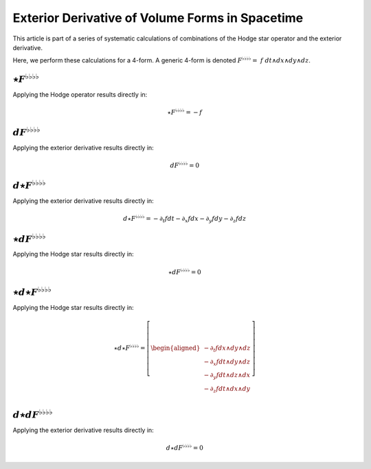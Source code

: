 .. Theoretical Universe (c) by Stéphane Haussler

.. Theoretical Universe is licensed under a Creative Commons Attribution 4.0
.. International License. You should have received a copy of the license along
.. with this work. If not, see <https://creativecommons.org/licenses/by/4.0/>.

Exterior Derivative of Volume Forms in Spacetime
================================================

.. rst-class:: custom-author

   by Stéphane Haussler

This article is part of a series of systematic calculations of combinations of
the Hodge star operator and the exterior derivative.

Here, we perform these calculations for a 4-form. A generic 4-form is denoted
:math:`F^{♭♭♭♭} = \; f \; dt ∧ dx ∧ dy ∧ dz`.

:math:`⋆F^{♭♭♭♭}`
-----------------

.. {{{

Applying the Hodge operator results directly in:

.. math::

   ⋆ F^{♭♭♭♭} = - f

.. }}}

:math:`dF^{♭♭♭♭}`
-----------------

.. {{{

Applying the exterior derivative results directly in:

.. math::

   d F^{♭♭♭♭} = 0

.. }}}

:math:`d⋆F^{♭♭♭♭}`
------------------

.. {{{

Applying the exterior derivative results directly in:

.. math::

   d ⋆ F^{♭♭♭♭} = - ∂_t f dt - ∂_x f dx - ∂_y f dy - ∂_z f dz

.. }}}

:math:`⋆dF^{♭♭♭♭}`
------------------

.. {{{

Applying the Hodge star results directly in:

.. math::

   ⋆ d F^{♭♭♭♭} = 0

.. }}}

:math:`⋆d⋆F^{♭♭♭♭}`
-------------------

.. {{{

Applying the Hodge star results directly in:

.. math::

   ⋆ d ⋆ F^{♭♭♭♭} = \left[ \begin{aligned}
       - ∂_t f dx ∧ dy ∧ dz \\
       - ∂_x f dt ∧ dy ∧ dz \\
       - ∂_y f dt ∧ dz ∧ dx \\
       - ∂_z f dt ∧ dx ∧ dy \\
   \end{aligned} \right]

.. }}}

:math:`d⋆dF^{♭♭♭♭}`
-------------------

.. {{{

Applying the exterior derivative results directly in:

.. math::

   d ⋆ d F^{♭♭♭♭} = 0

.. }}}
